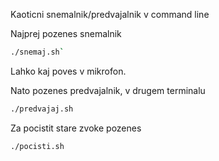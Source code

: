 # HUEMIX

Kaoticni snemalnik/predvajalnik v command line

Najprej pozenes snemalnik
#+BEGIN_SRC sh
./snemaj.sh`
#+END_SRC
Lahko kaj poves v mikrofon.

Nato pozenes predvajalnik, v drugem terminalu
#+BEGIN_SRC sh
./predvajaj.sh
#+END_SRC



Za pocistit stare zvoke pozenes 
#+BEGIN_SRC sh
./pocisti.sh
#+END_SRC
